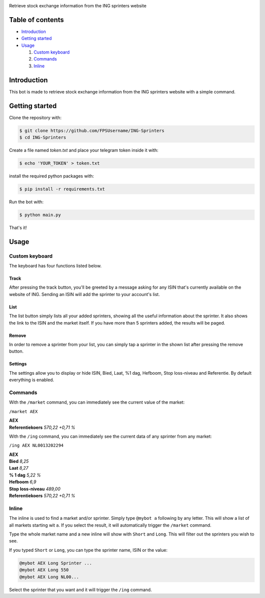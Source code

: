 .. image:: https://www.ingsprinters.nl/v23850/assets/img/logos/ing.svg
   :align: center
   :target: https://ingsprinters.nl/
   :alt: ING Logo

Retrieve stock exchange information from the ING sprinters website

=================
Table of contents
=================

- `Introduction`_

- `Getting started`_

- `Usage`_

  #. `Custom keyboard`_

  #. `Commands`_

  #. `Inline`_

============
Introduction
============

This bot is made to retrieve stock exchange information from the ING sprinters website with a simple command.

================
Getting started
================

Clone the repository with:

.. code:: shell

    $ git clone https://github.com/FPSUsername/ING-Sprinters
    $ cd ING-Sprinters

Create a file named `token.txt` and place your telegram token inside it with:

.. code:: shell

    $ echo 'YOUR_TOKEN' > token.txt

install the required python packages with:

.. code:: shell

    $ pip install -r requirements.txt

Run the bot with:


.. code:: shell

    $ python main.py

That's it!

============
Usage
============

-------------------
Custom keyboard
-------------------

The keyboard has four functions listed below.

.. image:: https://i.imgur.com/F5Eb3P3.png
   :align: center
   :alt: Custom keyboard

^^^^^^^^
Track
^^^^^^^^

After pressing the track button, you'll be greeted by a message asking for any ISIN that's currently available on the website of ING.
Sending an ISIN will add the sprinter to your account's list.

^^^^^^^^
List
^^^^^^^^

The list button simply lists all your added sprinters, showing all the useful information about the sprinter.
It also shows the link to the ISIN and the market itself.
If you have more than 5 sprinters added, the results will be paged.

^^^^^^^^
Remove
^^^^^^^^

In order to remove a sprinter from your list, you can simply tap a sprinter in the shown list after pressing the remove button.

^^^^^^^^
Settings
^^^^^^^^

The settings allow you to display or hide ISIN, Bied, Laat, %1 dag, Hefboom, Stop loss-niveau and Referentie.
By default everything is enabled.

-------------------
Commands
-------------------

With the ``/market`` command, you can immediately see the current value of the market:

``/market AEX``

| **AEX**
| **Referentiekoers** *570,22 +0,71 %*

With the ``/ing`` command, you can immediately see the current data of any sprinter from any market:

``/ing AEX NL0013202294``

| **AEX**
| **Bied** *8,25*
| **Laat** *8,27*
| **% 1 dag** *5,22 %*
| **Hefboom** *6,9*
| **Stop loss-niveau** *489,00*
| **Referentiekoers** *570,22 +0,71 %*

-------------------
Inline
-------------------

The inline is used to find a market and/or sprinter. Simply type ``@mybot a`` following by any letter. This will show a list of all markets starting wit ``a``.
If you select the result, it will automatically trigger the ``/market`` command.

Type the whole market name and a new inline will show with ``Short`` and ``Long``. This will filter out the sprinters you wish to see.

If you typed ``Short`` or ``Long``, you can type the sprinter name, ISIN or the value:

.. code:: shell

    @mybot AEX Long Sprinter ...
    @mybot AEX Long 550
    @mybot AEX Long NL00...

Select the sprinter that you want and it will trigger the ``/ing`` command.
